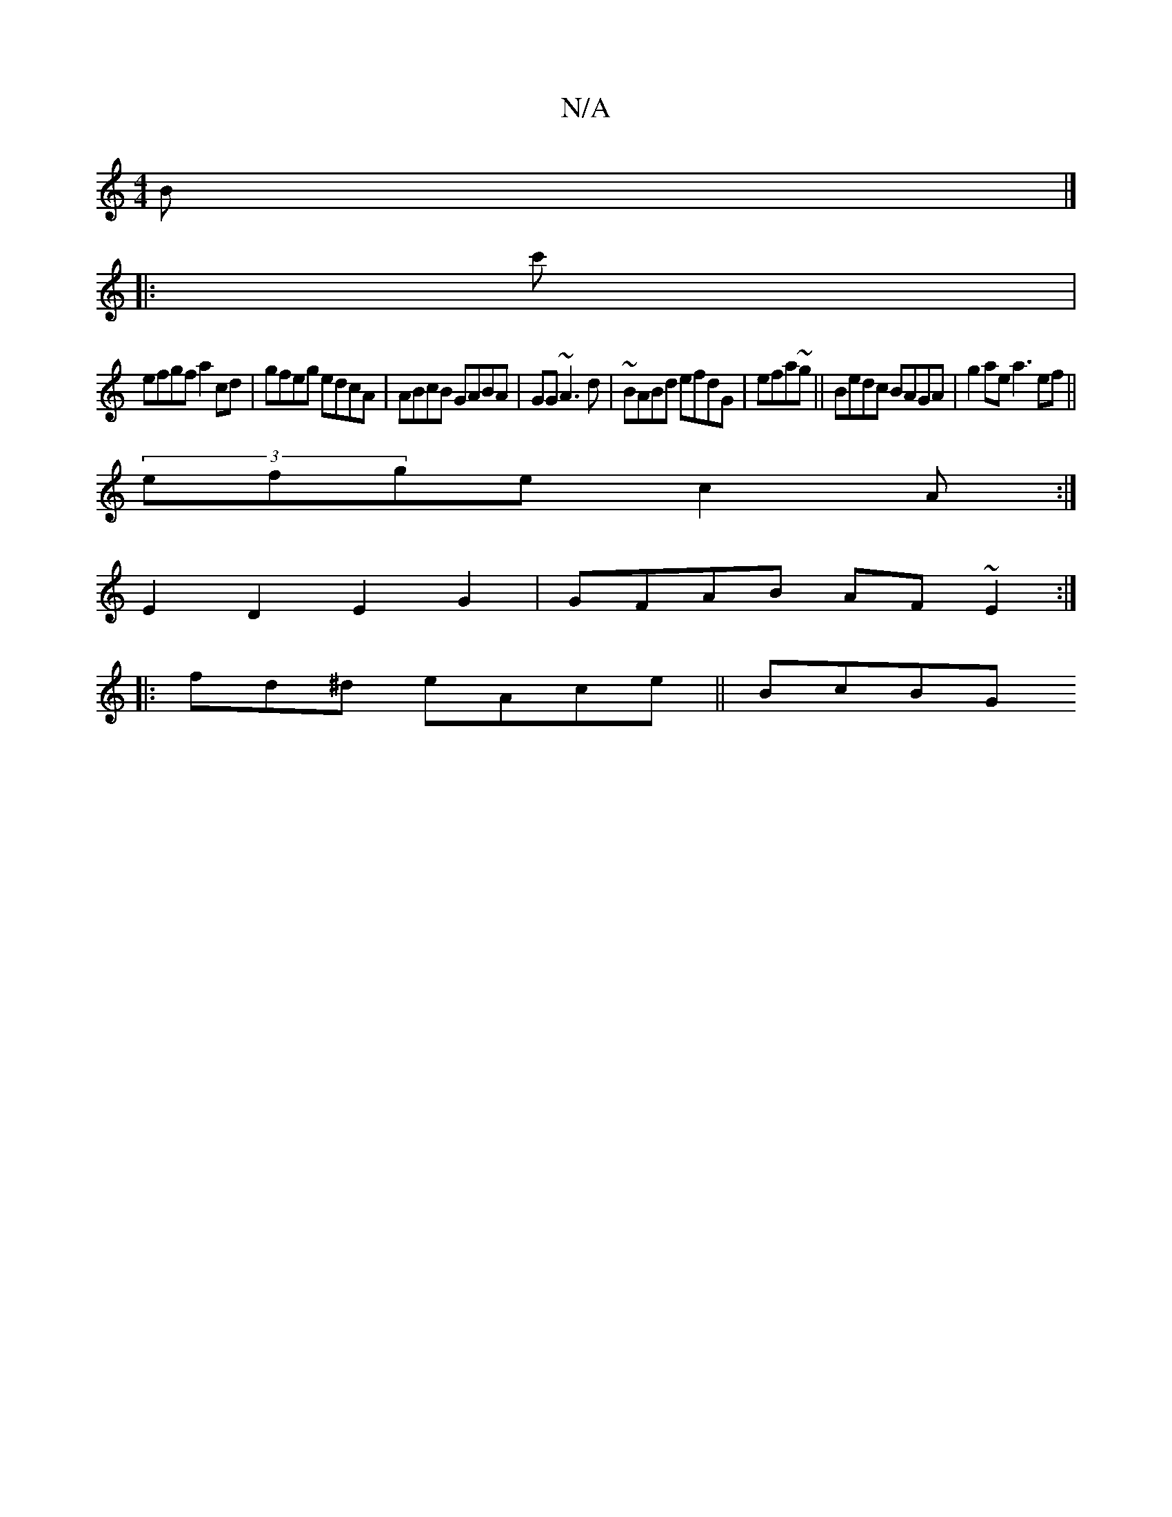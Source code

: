 X:1
T:N/A
M:4/4
R:N/A
K:Cmajor
B |]
|: c'|
efgf a2cd|gfeg edcA|ABcB GABA|GG~A3d |~BABd efdG|efa~g||Bedc BAGA|g2ae a3 ef||
(3efge c2A:|
E2D2 E2G2|GFAB AF~E2:|
|: fd^d eAce||BcBG "3Aec|dBB^cAG|FAc d2Be|!ecBdBcA BG|A3G GBAB|A2A2d3:|2 